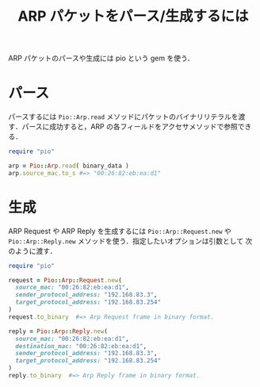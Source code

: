 #+TITLE: ARP パケットをパース/生成するには
#+FILETAGS: KOBACHI
#+ICALENDAR_EXCLUDE_TAGS: noex


ARP パケットのパースや生成には pio という gem を使う．

* パース

パースするには =Pio::Arp.read= メソッドにパケットのバイナリリテラルを渡
す．パースに成功すると，ARP の各フィールドをアクセサメソッドで参照でき
る．

#+BEGIN_SRC ruby
require "pio"

arp = Pio::Arp.read( binary_data )
arp.source_mac.to_s #=> "00:26:82:eb:ea:d1"
#+END_SRC

* 生成

ARP Request や ARP Reply を生成するには =Pio::Arp::Request.new= や
=Pio::Arp::Reply.new= メソッドを使う．指定したいオプションは引数として
次のように渡す．

#+BEGIN_SRC ruby
require "pio"

request = Pio::Arp::Request.new(
  source_mac: "00:26:82:eb:ea:d1",
  sender_protocol_address: "192.168.83.3",
  target_protocol_address: "192.168.83.254"
)
request.to_binary  #=> Arp Request frame in binary format.

reply = Pio::Arp::Reply.new(
  source_mac: "00:26:82:eb:ea:d1",
  destination_mac: "00:26:82:eb:ea:d1",
  sender_protocol_address: "192.168.83.3",
  target_protocol_address: "192.168.83.254"
)
reply.to_binary  #=> Arp Reply frame in binary format.
#+END_SRC
